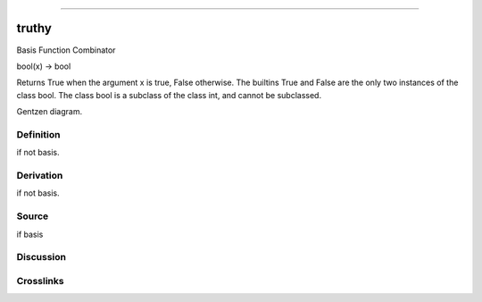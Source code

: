 --------------

truthy
^^^^^^^^

Basis Function Combinator

bool(x) -> bool

Returns True when the argument x is true, False otherwise.
The builtins True and False are the only two instances of the class bool.
The class bool is a subclass of the class int, and cannot be subclassed.

Gentzen diagram.

Definition
~~~~~~~~~~

if not basis.

Derivation
~~~~~~~~~~

if not basis.

Source
~~~~~~~~~~

if basis

Discussion
~~~~~~~~~~

Crosslinks
~~~~~~~~~~

